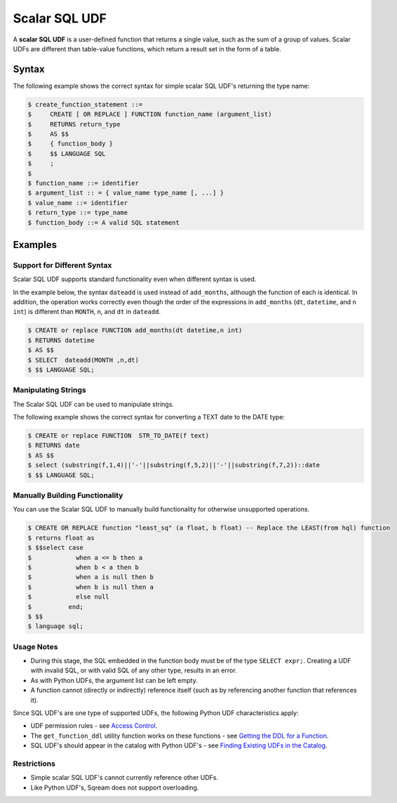 .. _scalar_sql_udf:

Scalar SQL UDF
==============

A **scalar SQL UDF** is a user-defined function that returns a single value, such as the sum of a group of values. Scalar UDFs are different than table-value functions, which return a result set in the form of a table.

Syntax
------

The following example shows the correct syntax for simple scalar SQL UDF's returning the type name:

.. code-block:: console

      $ create_function_statement ::=
      $     CREATE [ OR REPLACE ] FUNCTION function_name (argument_list)
      $     RETURNS return_type
      $     AS $$
      $     { function_body }
      $     $$ LANGUAGE SQL
      $     ;
      $ 
      $ function_name ::= identifier
      $ argument_list :: = { value_name type_name [, ...] }
      $ value_name ::= identifier
      $ return_type ::= type_name
      $ function_body ::= A valid SQL statement
	  
Examples
--------

Support for Different Syntax
~~~~~~~~~~~~~~~~~~~~~~~~~~~~

Scalar SQL UDF supports standard functionality even when different syntax is used.

In the example below, the syntax ``dateadd`` is used instead of ``add_months``, although the function of each is identical. In addition, the operation works correctly even though the order of the expressions in ``add_months`` (``dt``, ``datetime``, and ``n int``) is different than ``MONTH``, ``n``, and ``dt`` in ``dateadd``.

.. code-block:: console

      $ CREATE or replace FUNCTION add_months(dt datetime,n int)
      $ RETURNS datetime
      $ AS $$
      $ SELECT  dateadd(MONTH ,n,dt)
      $ $$ LANGUAGE SQL;

Manipulating Strings
~~~~~~~~~~~~~~~~~~~~

The Scalar SQL UDF can be used to manipulate strings.

The following example shows the correct syntax for converting a TEXT date to the DATE type:

.. code-block:: console

      $ CREATE or replace FUNCTION  STR_TO_DATE(f text)
      $ RETURNS date
      $ AS $$
      $ select (substring(f,1,4)||'-'||substring(f,5,2)||'-'||substring(f,7,2))::date
      $ $$ LANGUAGE SQL;
	  
Manually Building Functionality
~~~~~~~~~~~~~~~~~~~~~~~~~~~~~~~

You can use the Scalar SQL UDF to manually build functionality for otherwise unsupported operations.

.. code-block:: console

      $ CREATE OR REPLACE function "least_sq" (a float, b float) -- Replace the LEAST(from hql) function
      $ returns float as
      $ $$select case
      $            when a <= b then a
      $            when b < a then b
      $            when a is null then b
      $            when b is null then a
      $            else null
      $          end;
      $ $$
      $ language sql;
	  
Usage Notes
~~~~~~~~~~~

* During this stage, the SQL embedded in the function body must be of the type ``SELECT expr;``. Creating a UDF with invalid SQL, or with valid SQL of any other type, results in an error.
* As with Python UDFs, the argument list can be left empty.
* A function cannot (directly or indirectly) reference itself (such as by referencing another function that references it).

Since SQL UDF's are one type of supported UDFs, the following Python UDF characteristics apply:

* UDF permission rules - see `Access Control <https://docs.sqream.com/en/latest/guides/features/access_control.html#access-control>`_.

* The ``get_function_ddl`` utility function works on these functions - see `Getting the DDL for a Function <https://docs.sqream.com/en/latest/guides/features/python_functions.html#getting-the-ddl-for-a-function>`_.

* SQL UDF's should appear in the catalog with Python UDF's - see `Finding Existing UDFs in the Catalog <https://docs.sqream.com/en/latest/guides/features/python_functions.html#finding-existing-udfs-in-the-catalog>`_.

Restrictions
~~~~~~~~~~~~

* Simple scalar SQL UDF's cannot currently reference other UDFs.
* Like Python UDF's, Sqream does not support overloading.
